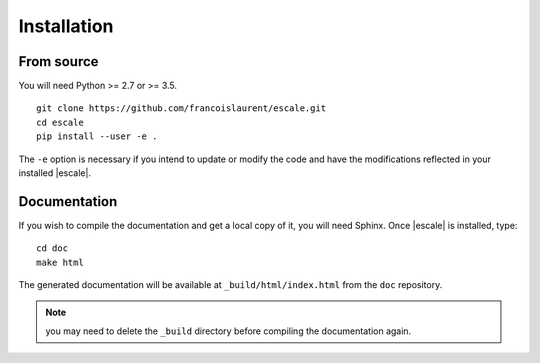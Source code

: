 
Installation
============

.. Check first the availability of |escale| in your favorite package manager.

.. From wheel
.. ----------

.. .. |escale| is on `PyPI <https://pypi.python.org/pypi/escale/>`_::

..        pip install --user escale

.. If you intend to use |escale| with a WebDAV service, request the *WebDAV* feature:
.. ::

..         pip install --user escale[WebDAV]

From source
-----------

You will need Python >= 2.7 or >= 3.5.
::

	git clone https://github.com/francoislaurent/escale.git
	cd escale
	pip install --user -e .

The ``-e`` option is necessary if you intend to update or modify the code and have the modifications reflected in your installed |escale|.

.. If you intend to use |escale| with a WebDAV service, request the *WebDAV* feature:
.. ::

..         pip install --user -e .[WebDAV]

Documentation
-------------

If you wish to compile the documentation and get a local copy of it, you will need Sphinx.
Once |escale| is installed, type:
::

	cd doc
	make html

The generated documentation will be available at ``_build/html/index.html`` from the ``doc`` repository.

.. note:: you may need to delete the ``_build`` directory before compiling the documentation again.

